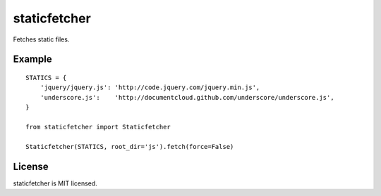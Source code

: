 staticfetcher
=============

Fetches static files.

Example
-------

::

    STATICS = {
        'jquery/jquery.js': 'http://code.jquery.com/jquery.min.js',
        'underscore.js':    'http://documentcloud.github.com/underscore/underscore.js',
    }

    from staticfetcher import Staticfetcher

    Staticfetcher(STATICS, root_dir='js').fetch(force=False)

License
-------

staticfetcher is MIT licensed.
